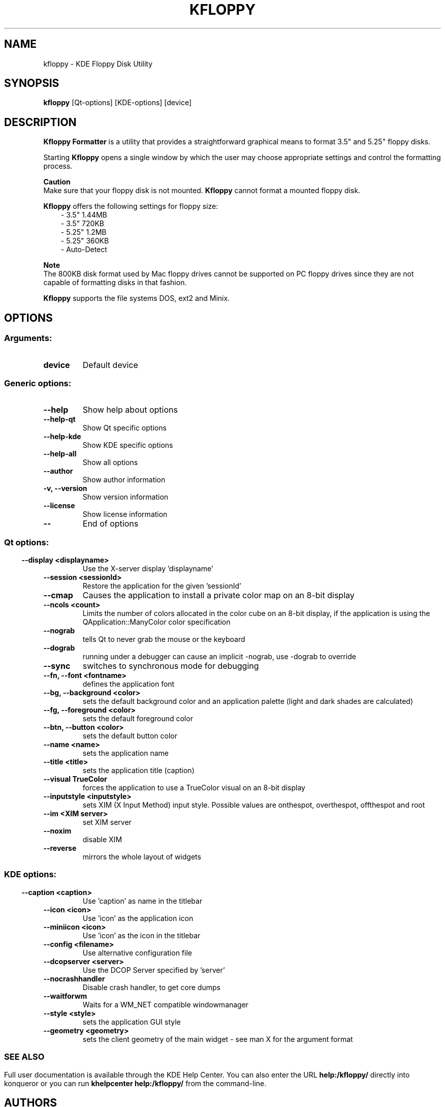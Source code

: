 .\" This file was generated by (a slightly modified) kdemangen.pl and edited by hand
.TH KFLOPPY 1 "June 2006" "K Desktop Environment" "KDE Floppy Disk Utility"
.SH NAME
kfloppy
\- KDE Floppy Disk Utility
.SH SYNOPSIS
\fBkfloppy\fP [Qt\-options] [KDE\-options] [device] 
.SH DESCRIPTION
\fBKfloppy Formatter\fP is a utility that provides a straightforward graphical means to format 3.5" and 5.25" floppy disks.
.sp 1
Starting \fBKfloppy\fP opens a single window by which the user may choose appropriate settings and control the formatting process.
.sp 1
\fBCaution\fP
.br
Make sure that your floppy disk is not mounted. \fBKfloppy\fP cannot format a mounted floppy disk.
.sp 1
\fBKfloppy\fP offers the following settings for floppy size:
.RS 3
.TP
\- 3.5" 1.44MB
.TP
\- 3.5" 720KB
.TP
\- 5.25" 1.2MB
.TP
\- 5.25" 360KB
.TP
\- Auto-Detect
.RE
.sp 1
\fBNote\fP
.br
The 800KB disk format used by Mac floppy drives cannot be supported on PC floppy drives since they are not capable of formatting disks in that fashion.
.sp 1
\fBKfloppy\fP supports the file systems DOS, ext2 and Minix.
.SH OPTIONS
.SS
.SS Arguments:
.TP
.B device
Default device
.SS Generic options:
.TP
.B  \-\-help  
Show help about options
.TP
.B  \-\-help\-qt  
Show Qt specific options
.TP
.B  \-\-help\-kde  
Show KDE specific options
.TP
.B  \-\-help\-all  
Show all options
.TP
.B  \-\-author  
Show author information
.TP
.B \-v,  \-\-version  
Show version information
.TP
.B  \-\-license  
Show license information
.TP
.B  \-\-  
End of options
.SS 
.SS Qt options:
.TP
.B  \-\-display  <displayname>
Use the X-server display 'displayname'
.TP
.B  \-\-session  <sessionId>
Restore the application for the given 'sessionId'
.TP
.B  \-\-cmap  
Causes the application to install a private color
map on an 8\-bit display
.TP
.B  \-\-ncols  <count>
Limits the number of colors allocated in the color
cube on an 8\-bit display, if the application is
using the QApplication::ManyColor color
specification
.TP
.B  \-\-nograb  
tells Qt to never grab the mouse or the keyboard
.TP
.B  \-\-dograb  
running under a debugger can cause an implicit
\-nograb, use \-dograb to override
.TP
.B  \-\-sync  
switches to synchronous mode for debugging
.TP
.B \-\-fn,  \-\-font  <fontname>
defines the application font
.TP
.B \-\-bg,  \-\-background  <color>
sets the default background color and an
application palette (light and dark shades are
calculated)
.TP
.B \-\-fg,  \-\-foreground  <color>
sets the default foreground color
.TP
.B \-\-btn,  \-\-button  <color>
sets the default button color
.TP
.B  \-\-name  <name>
sets the application name
.TP
.B  \-\-title  <title>
sets the application title (caption)
.TP
.B  \-\-visual  TrueColor
forces the application to use a TrueColor visual on
an 8\-bit display
.TP
.B  \-\-inputstyle  <inputstyle>
sets XIM (X Input Method) input style. Possible
values are onthespot, overthespot, offthespot and
root
.TP
.B  \-\-im  <XIM server>
set XIM server
.TP
.B  \-\-noxim  
disable XIM
.TP
.B  \-\-reverse  
mirrors the whole layout of widgets
.SS 
.SS KDE options:
.TP
.B  \-\-caption  <caption>
Use 'caption' as name in the titlebar
.TP
.B  \-\-icon  <icon>
Use 'icon' as the application icon
.TP
.B  \-\-miniicon  <icon>
Use 'icon' as the icon in the titlebar
.TP
.B  \-\-config  <filename>
Use alternative configuration file
.TP
.B  \-\-dcopserver  <server>
Use the DCOP Server specified by 'server'
.TP
.B  \-\-nocrashhandler  
Disable crash handler, to get core dumps
.TP
.B  \-\-waitforwm  
Waits for a WM_NET compatible windowmanager
.TP
.B  \-\-style  <style>
sets the application GUI style
.TP
.B  \-\-geometry  <geometry>
sets the client geometry of the main widget - see man X for the argument format
.SS 

.SH SEE ALSO
Full user documentation is available through the KDE Help Center.  You can also enter the URL
.BR help:/kfloppy/
directly into konqueror or you can run 
.BR "khelpcenter help:/kfloppy/"
from the command\-line.
.br
.SH AUTHORS
.nf
Bernd Johannes Wuebben <wuebben@kde.org>
.br

.br
.fi
Please use http://bugs.kde.org to report bugs; do not mail the author directly.
.PP
This manual page was written by Holger Hartmann <Holger_Hartmann@gmx.de> for the Debian Project, but may be used by others. Permission is granted to copy, distribute and/or modify this document under the terms of the GNU General Public License, Version 2 or any later version published by the Free Software Foundation.
.PP
On Debian systems, the complete text of the GNU General Public License can be found in /usr/share/common\-licenses/GPL.
